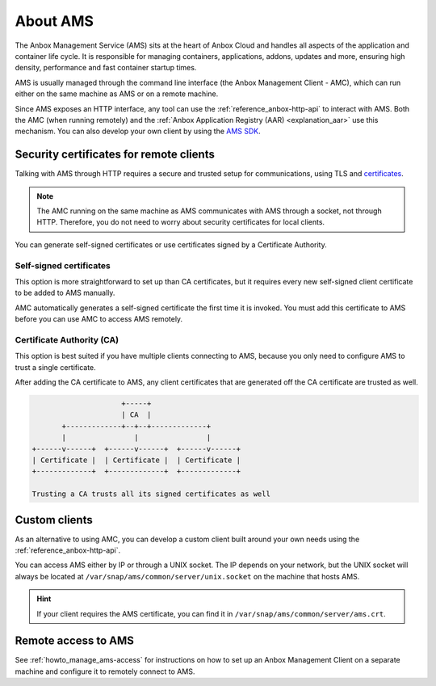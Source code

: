 .. _explanation_ams:

=========
About AMS
=========

The Anbox Management Service (AMS) sits at the heart of Anbox Cloud and
handles all aspects of the application and container life cycle. It is
responsible for managing containers, applications, addons, updates and
more, ensuring high density, performance and fast container startup
times.

AMS is usually managed through the command line interface (the Anbox
Management Client - AMC), which can run either on the same machine as
AMS or on a remote machine.

Since AMS exposes an HTTP interface, any tool can use the :ref:`reference_anbox-http-api` to
interact with AMS. Both the AMC (when running remotely) and the :ref:`Anbox Application Registry (AAR) <explanation_aar>` use
this mechanism. You can also develop your own client by using the `AMS SDK <https://discourse.ubuntu.com/t/ams-sdk-api-reference/17845>`_.

.. _explanation_ams-security-certificates:

Security certificates for remote clients
========================================

Talking with AMS through HTTP requires a secure and trusted setup for
communications, using TLS and
`certificates <https://en.wikipedia.org/wiki/X.509>`_.

.. note::
   The AMC running on the same
   machine as AMS communicates with AMS through a socket, not through HTTP.
   Therefore, you do not need to worry about security certificates for
   local clients.

You can generate self-signed certificates or use certificates signed by
a Certificate Authority.

Self-signed certificates
------------------------

This option is more straightforward to set up than CA certificates, but
it requires every new self-signed client certificate to be added to AMS
manually.

AMC automatically generates a self-signed certificate the first time it
is invoked. You must add this certificate to AMS before you can use AMC
to access AMS remotely.

Certificate Authority (CA)
--------------------------

This option is best suited if you have multiple clients connecting to
AMS, because you only need to configure AMS to trust a single
certificate.

After adding the CA certificate to AMS, any client certificates that are
generated off the CA certificate are trusted as well.

.. code:: text

                            +-----+
                            | CA  |
              +-------------+--+--+-------------+
              |                |                |
       +------v------+  +------v------+  +------v------+
       | Certificate |  | Certificate |  | Certificate |
       +-------------+  +-------------+  +-------------+

       Trusting a CA trusts all its signed certificates as well

Custom clients
==============

As an alternative to using AMC, you can develop a custom client built
around your own needs using the :ref:`reference_anbox-http-api`.

You can access AMS either by IP or through a UNIX socket. The IP depends
on your network, but the UNIX socket will always be located at
``/var/snap/ams/common/server/unix.socket`` on the machine that hosts
AMS.

.. hint::
   If your client requires the AMS
   certificate, you can find it in
   ``/var/snap/ams/common/server/ams.crt``.

Remote access to AMS
====================

See :ref:`howto_manage_ams-access`
for instructions on how to set up an Anbox Management Client on a
separate machine and configure it to remotely connect to AMS.
